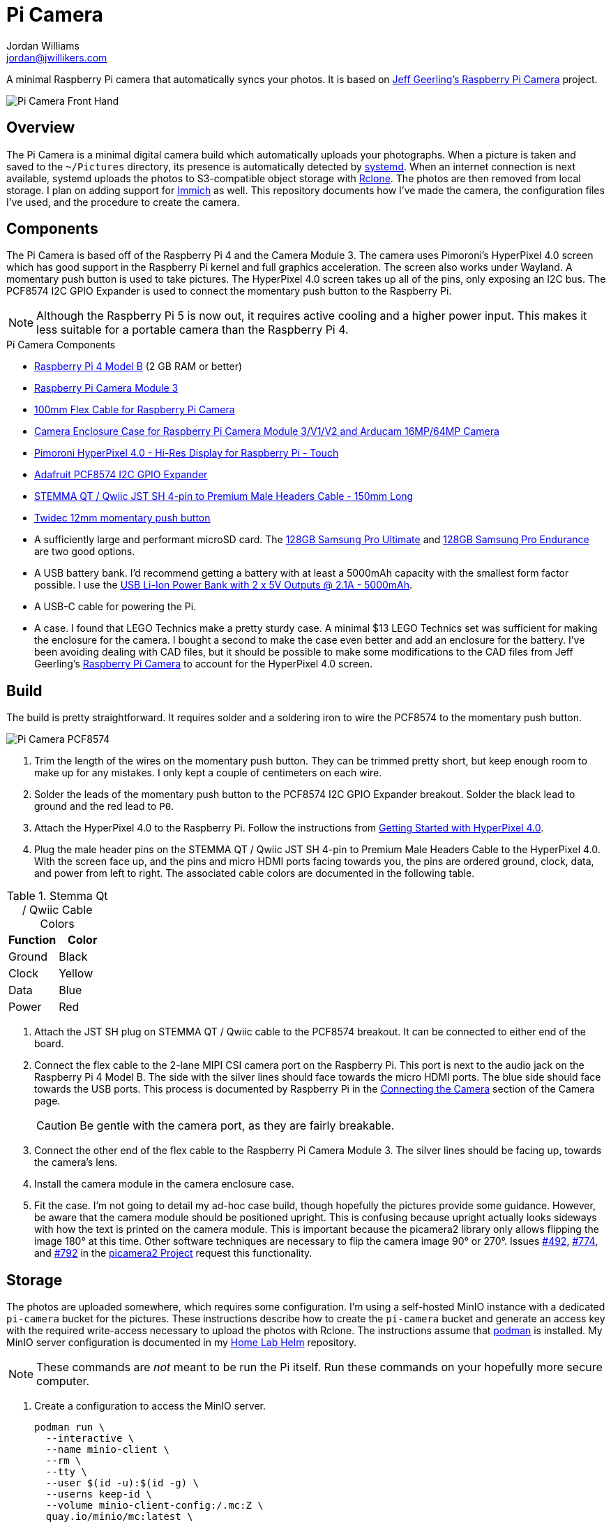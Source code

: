 = Pi Camera
Jordan Williams <jordan@jwillikers.com>
:experimental:
:icons: font
:keywords: camera photo pi picamera python raspberry
ifdef::env-github[]
:tip-caption: :bulb:
:note-caption: :information_source:
:important-caption: :heavy_exclamation_mark:
:caution-caption: :fire:
:warning-caption: :warning:
endif::[]
:Immich: https://immich.app/[Immich]
:MinIO: https://min.io/[MinIO]
:picamera2: https://github.com/raspberrypi/picamera2[picamera2]
:pip-tools: https://github.com/jazzband/pip-tools[pip-tools]
:podman: https://podman.io/[podman]
:Raspberry-Pi-Camera: https://github.com/geerlingguy/pi-camera[Jeff Geerling's Raspberry Pi Camera]
:Rclone: https://rclone.org/[Rclone]
:systemd: https://systemd.io/[systemd]
:Getting-Started-with-HyperPixel-4-0: https://learn.pimoroni.com/article/getting-started-with-hyperpixel-4[Getting Started with HyperPixel 4.0]

A minimal Raspberry Pi camera that automatically syncs your photos.
It is based on {Raspberry-Pi-Camera} project.

ifdef::env-github[]
++++
<p align="center">
  <img  alt="Pi Camera Front Hand" src="pics/Pi Camera Front Hand.jpg?raw=true"/>
</p>
++++
endif::[]

ifndef::env-github[]
image::pics/Pi Camera Front Hand.jpg[Pi Camera Front Hand, align=center]
endif::[]

== Overview

The Pi Camera is a minimal digital camera build which automatically uploads your photographs.
When a picture is taken and saved to the `~/Pictures` directory, its presence is automatically detected by {systemd}.
When an internet connection is next available, systemd uploads the photos to S3-compatible object storage with {Rclone}.
The photos are then removed from local storage.
I plan on adding support for {Immich} as well.
This repository documents how I've made the camera, the configuration files I've used, and the procedure to create the camera.

== Components

The Pi Camera is based off of the Raspberry Pi 4 and the Camera Module 3.
The camera uses Pimoroni's HyperPixel 4.0 screen which has good support in the Raspberry Pi kernel and full graphics acceleration.
The screen also works under Wayland.
A momentary push button is used to take pictures.
The HyperPixel 4.0 screen takes up all of the pins, only exposing an I2C bus.
The PCF8574 I2C GPIO Expander is used to connect the momentary push button to the Raspberry Pi.

[NOTE]
====
Although the Raspberry Pi 5 is now out, it requires active cooling and a higher power input.
This makes it less suitable for a portable camera than the Raspberry Pi 4.
====

.Pi Camera Components
* https://www.raspberrypi.com/products/raspberry-pi-4-model-b/[Raspberry Pi 4 Model B] (2 GB RAM or better)
* https://www.raspberrypi.com/products/camera-module-3/[Raspberry Pi Camera Module 3]
* https://www.adafruit.com/product/1646[100mm Flex Cable for Raspberry Pi Camera]
* https://www.arducam.com/product/white-camera-enclosure-case-pi-cameras/[Camera Enclosure Case for Raspberry Pi Camera Module 3/V1/V2 and Arducam 16MP/64MP Camera]
* https://shop.pimoroni.com/products/hyperpixel-4?variant=12569485443155[Pimoroni HyperPixel 4.0 - Hi-Res Display for Raspberry Pi - Touch]
* https://www.adafruit.com/product/5545[Adafruit PCF8574 I2C GPIO Expander]
* https://www.adafruit.com/product/4209[STEMMA QT / Qwiic JST SH 4-pin to Premium Male Headers Cable - 150mm Long]
* https://amzn.to/3ijIj0C[Twidec 12mm momentary push button]
* A sufficiently large and performant microSD card.
The https://www.samsung.com/us/computing/memory-storage/memory-cards/pro-ultimate-adapter-microsdxc-128gb-mb-my128sa-am/[128GB Samsung Pro Ultimate] and https://www.samsung.com/us/computing/memory-storage/memory-cards/pro-endurance-adapter-microsdxc-128gb-mb-mj128ka-am/[128GB Samsung Pro Endurance] are two good options.
* A USB battery bank.
I'd recommend getting a battery with at least a 5000mAh capacity with the smallest form factor possible.
I use the https://www.adafruit.com/product/4288[USB Li-Ion Power Bank with 2 x 5V Outputs @ 2.1A - 5000mAh].
* A USB-C cable for powering the Pi.
* A case.
I found that LEGO Technics make a pretty sturdy case.
A minimal $13 LEGO Technics set was sufficient for making the enclosure for the camera.
I bought a second to make the case even better and add an enclosure for the battery.
I've been avoiding dealing with CAD files, but it should be possible to make some modifications to the CAD files from Jeff Geerling's https://github.com/geerlingguy/pi-camera[Raspberry Pi Camera] to account for the HyperPixel 4.0 screen.

== Build

The build is pretty straightforward.
It requires solder and a soldering iron to wire the PCF8574 to the momentary push button.

ifdef::env-github[]
++++
<p align="center">
  <img  alt="Pi Camera PCF8574" src="pics/Pi Camera PCF8574.jpg?raw=true"/>
</p>
++++
endif::[]

ifndef::env-github[]
image::pics/Pi Camera PCF8574.jpg[Pi Camera PCF8574, align=center]
endif::[]

. Trim the length of the wires on the momentary push button.
They can be trimmed pretty short, but keep enough room to make up for any mistakes.
I only kept a couple of centimeters on each wire.
. Solder the leads of the momentary push button to the PCF8574 I2C GPIO Expander breakout.
Solder the black lead to ground and the red lead to `P0`.
. Attach the HyperPixel 4.0 to the Raspberry Pi.
Follow the instructions from {Getting-Started-with-HyperPixel-4-0}.
. Plug the male header pins on the STEMMA QT / Qwiic JST SH 4-pin to Premium Male Headers Cable to the HyperPixel 4.0.
With the screen face up, and the pins and micro HDMI ports facing towards you, the pins are ordered ground, clock, data, and power from left to right.
The associated cable colors are documented in the following table.

.Stemma Qt / Qwiic Cable Colors
[cols="1,1"]
|===
| Function | Color

| Ground | Black
| Clock | Yellow
| Data | Blue
| Power | Red
|===

. Attach the JST SH plug on STEMMA QT / Qwiic cable to the PCF8574 breakout.
It can be connected to either end of the board.
. Connect the flex cable to the 2-lane MIPI CSI camera port on the Raspberry Pi.
This port is next to the audio jack on the Raspberry Pi 4 Model B.
The side with the silver lines should face towards the micro HDMI ports.
The blue side should face towards the USB ports.
This process is documented by Raspberry Pi in the https://www.raspberrypi.com/documentation/accessories/camera.html#connecting-the-camera[Connecting the Camera] section of the Camera page.
+
[CAUTION]
====
Be gentle with the camera port, as they are fairly breakable.
====

. Connect the other end of the flex cable to the Raspberry Pi Camera Module 3.
The silver lines should be facing up, towards the camera's lens.
. Install the camera module in the camera enclosure case.
. Fit the case.
I'm not going to detail my ad-hoc case build, though hopefully the pictures provide some guidance.
However, be aware that the camera module should be positioned upright.
This is confusing because upright actually looks sideways with how the text is printed on the camera module.
This is important because the picamera2 library only allows flipping the image 180° at this time.
Other software techniques are necessary to flip the camera image 90° or 270°.
Issues https://github.com/raspberrypi/picamera2/issues/492[#492], https://github.com/raspberrypi/picamera2/issues/774[#774], and https://github.com/raspberrypi/picamera2/issues/792[#792] in the https://github.com/raspberrypi/picamera2[picamera2 Project] request this functionality.

== Storage

The photos are uploaded somewhere, which requires some configuration.
I'm using a self-hosted MinIO instance with a dedicated `pi-camera` bucket for the pictures.
These instructions describe how to create the `pi-camera` bucket and generate an access key with the required write-access necessary to upload the photos with Rclone.
The instructions assume that {Podman} is installed.
My MinIO server configuration is documented in my https://github.com/jwillikers/home-lab-helm[Home Lab Helm] repository.

[NOTE]
====
These commands are _not_ meant to be run the Pi itself.
Run these commands on your hopefully more secure computer.
====

. Create a configuration to access the MinIO server.
+
[,sh]
----
podman run \
  --interactive \
  --name minio-client \
  --rm \
  --tty \
  --user $(id -u):$(id -g) \
  --userns keep-id \
  --volume minio-client-config:/.mc:Z \
  quay.io/minio/mc:latest \
  alias set jwillikers https://minio.jwillikers.io
mc: Configuration written to `/.mc/config.json`. Please update your access credentials.
mc: Successfully created `/.mc/share`.
mc: Initialized share uploads `/.mc/share/uploads.json` file.
mc: Initialized share downloads `/.mc/share/downloads.json` file.
Enter Access Key: abcde123
Enter Secret Key:
Added `jwillikers` successfully.
----

. Create a `pi-camera` bucket in MinIO to store the pictures.
+
[,sh]
----
podman run \
  --interactive \
  --name minio-client \
  --rm \
  --tty \
  --user $(id -u):$(id -g) \
  --userns keep-id \
  --volume minio-client-config:/.mc:Z \
  quay.io/minio/mc:latest \
  mb jwillikers/pi-camera
----

. Place a quota on the `pi-camera` bucket to prevent uploading too much data.
+
[,sh]
----
podman run \
  --interactive \
  --name minio-client \
  --rm \
  --tty \
  --user $(id -u):$(id -g) \
  --userns keep-id \
  --volume minio-client-config:/.mc:Z \
  quay.io/minio/mc:latest \
  mc quota set jwillikers/pi-camera --size 200gi
----

. Generate an access token for the Minio server which uses the `pi-camera-minio-policy.json` policy.
This policy allows only the minimal access necessary for Rclone to upload files to the bucket.
+
[,sh]
----
podman run \
  --interactive \
  --name minio-client \
  --rm \
  --tty \
  --user $(id -u):$(id -g) \
  --userns keep-id \
  --volume minio-client-config:/.mc:Z \
  --volume ./pi-camera-minio-policy.json:/pi-camera-minio-policy.json:Z \
  quay.io/minio/mc:latest \
  admin user svcacct add --description "Pi Camera" --name "Pi Camera" --policy "pi-camera-minio-policy.json" jwillikers core
Access Key: XXXXXXXXXXXXXXXXXXXX
Secret Key: ****************************************
Expiration: no-expiry
----

== Install

. Install 64-bit full version of https://www.raspberrypi.com/software/[Raspberry Pi OS] to a microSD card.
The configuration files assume the primary user is `pi-camera`, which can be configured when using Raspberry Pi Imager to write the image.
This project has been tested with Raspberry Pi OS 5 based on Debian Bookworm.
. Insert the microSD card into the Raspberry Pi.
. Boot the Raspberry Pi.
. Make the `~/Projects` directory.
+
[,sh]
----
mkdir --parents ~/Projects
----

. Clone this project's repository, again, to the `~/Projects` directory.
+
[,sh]
----
git -C ~/Projects clone https://github.com/jwillikers/pi-camera.git
----

. Append the contents of the `boot/firmware/config.txt.append` file to the `/boot/firmware/config.txt` file.
+
[,sh]
----
cat boot/firmware/config.txt.append | tee append /boot/firmware/config.txt
----

. Reboot.
. Update the package lists.
+
[,sh]
----
sudo apt-get update
----

. Upgrade everything.
+
[,sh]
----
sudo apt-get --yes full-upgrade
----

. Install the necessary and unnecessary packages.
I like fish, tmux, and vim, what can I say?
+
[,sh]
----
sudo apt-get --yes install apt-transport-https firewalld fish git python3-dev python3-picamera2 python3-venv raspberrypi-ui-mods rclone tmux vim wlr-randr
----

. Install Tailscale.
.. Add the Tailscale signing key to the system keyring.
+
[,sh]
----
curl -fsSL https://pkgs.tailscale.com/stable/raspbian/bullseye.noarmor.gpg | sudo tee /usr/share/keyrings/tailscale-archive-keyring.gpg > /dev/null
----

.. Add the Tailscale repository to the system.
+
[,sh]
----
curl -fsSL https://pkgs.tailscale.com/stable/raspbian/bullseye.tailscale-keyring.list | sudo tee /etc/apt/sources.list.d/tailscale.list
----

.. Refresh the packages.
+
[,sh]
----
sudo apt-get update
----

.. Install the Tailscale package.
+
[,sh]
----
sudo apt-get --yes install tailscale
----

.. Start Tailscale and authenticate.
I use an exit node to route all traffic through Tailscale.
Modify or omit the `--exit-node` flag as necessary.
+
[,sh]
----
sudo tailscale up --exit-node=fd7a:115c:a1e0:ab12:4843:cd96:625f:e80c
----

. Change to the project's root directory.
+
[,sh]
----
cd pi-camera
----

. Create a symlink of the `wayfire.ini` file in the `~/.config` directory.
+
[,sh]
----
ln --relative --symbolic wayfire.ini ~/.config/wayfire.ini
----

. Create a virtual environment for the project.
+
[,sh]
----
python -m venv --system-site-packages ~/pi-camera-venv
----

. Activate the virtual environment.
+
[,sh]
----
source ~/pi-camera-venv/bin/activate.fish
----

. Install the dependencies in the venv.
+
[,sh]
----
python -m pip install --requirement requirements.txt
----

. Exit the virtual environment.
+
[,sh]
----
exit
----

. Create the Rclone configuration directory `/etc/rclone`.
+
[,sh]
----
sudo mkdir --parents /etc/rclone/
----

. Configure the Rclone credentials in `/etc/rclone/rclone.conf`.
+
./etc/rclone/rclone.conf
[,ini]
----
[minio]
type = s3
provider = Minio
access_key_id = ********************
secret_access_key = ****************************************
region = us-east-1
endpoint = https://minio.jwillikers.io
acl = private
----

. Ensure that only the owner can read and write the `rclone.conf` file.
+
[,sh]
----
sudo chmod 0600 /etc/rclone/rclone.conf
----

. Copy the systemd units in the `systemd/system` directory to the `/etc/systemd/system/` directory.
+
[,sh]
----
sudo cp systemd/system/* /etc/systemd/system/
----

. Enable and start the systemd service `rclone-upload-pictures.path` unit.
This unit will automatically run the similarly named service whenever new pictures are added to this directory.
+
[,sh]
----
sudo systemctl enable --now rclone-upload-pictures.path
----

. Create the systemd directory for user units.
+
[,sh]
----
mkdir --parents ~/.config/systemd/user
----

. Symlink the `pi-camera.service` unit to `~/.config/systemd/user/pi-camera.service`.
+
[,sh]
----
ln --relative --symbolic systemd/user/pi-camera.service ~/.config/systemd/user/pi-camera.service
----

. Enable and start the camera.
+
[,sh]
----
systemctl --user enable --now pi-camera.service
----

=== Configure Screen Orientation

One of the things that may need tweaked is the screen orientation.
This is technically configured in two places, the `/boot/firmware/config.txt` file, where it can be changed using the `rotate` `dtparam`, and additionally in Wayfire.
The configuration for Wayfire is documented in the https://www.raspberrypi.com/documentation/computers/configuration.html#setting-the-desktop-environment-resolution-and-rotation[Setting the desktop environment resolution and rotation section] of the Raspberry Pi Configuration documentation.
It is also described in the https://github.com/WayfireWM/wayfire-wiki/blob/master/Configuration.md[Configuration.md] file in the Wayfire repository.
The instructions here describe the basics necessary to rotate the screen.

. Determine the available display outputs with the `kmsprint` command.
Here, `DPI-1` corresponds to the HyperPixel 4.0.
+
[,sh]
----
kmsprint | grep Connector
Connector 0 (32) HDMI-A-1 (disconnected)
Connector 1 (42) HDMI-A-2 (disconnected)
Connector 2 (48) DPI-1 (connected)
----

. Use `wlr-randr` to rotate the display.
When running the command from an SSH connection, include the `WAYLAND_DISPLAY=wayland-1` variable as done here.
+
[,sh]
----
WAYLAND_DISPLAY=wayland-1 wlr-randr --output DPI-1 --transform 90
----

. To make the change permanent, configure the rotation in the Wayfire configuration file.
+
.~/.config/wayfire.ini
[,ini]
----
[output:DPI-1]
transform = 90
----

== Development

It's recommended to use the provided {pre-commit} checks when developing.

. Create a virtual environment.
+
[,sh]
----
python -m venv .env
----

. Activate the virtual environment.
+
[,sh]
----
source .env/bin/activate.fish
----

. Install the development packages.
+
[,sh]
----
python -m pip install -r requirements-dev.txt
----

. Install the packages.
This project uses pip-tools to synchronize virtual environments for development.
Sync your virtual environments packages with those pinned in the `requirements.txt` and `requirements-dev.txt` files with the `pip-sync` command.
+
[,sh]
----
pip-sync requirements-dev.txt requirements.txt
----

. Install the Git hooks for pre-commit.
+
[,sh]
----
pre-commit install
----

. Upgrade the packages pinned in the `requirements.txt` file with the `pip-compile` command.
+
[,sh]
----
pip-compile \
  --allow-unsafe \
  --generate-hashes \
  --reuse-hashes \
  --upgrade \
  requirements.in
----

. The pinned development packages in the `requirements-dev.txt` file can be upgraded in the same fashion.
+
[,sh]
----
pip-compile \
  --allow-unsafe \
  --generate-hashes \
  --reuse-hashes \
  --upgrade \
  requirements-dev.in
----

== todo

* Add support for uploading to {Immich}.
* Add a Tailscale online target to systemd to only attempt uploading photos when a connection to the required Tailscale endpoint is available.
* Make the camera application more robust.
It crashes really easily.
* Incorporate some sort of power button to safely shutdown.
* Add a NixOS configuration and build SD card images.

== See Also

* Jeff Geerling's https://github.com/geerlingguy/pi-camera[Raspberry Pi Camera]
* https://github.com/Gordon999/RPiCamGUI[RPiCamGUI]

== Code of Conduct

The project's Code of Conduct is available in the link:CODE_OF_CONDUCT.adoc[Code of Conduct] file.

== License

This repository is licensed under the https://www.gnu.org/licenses/gpl-3.0.html[GPLv3], available in the link:LICENSE.adoc[license file].

© 2023-2024 Jordan Williams

== Authors

mailto:{email}[{author}]
